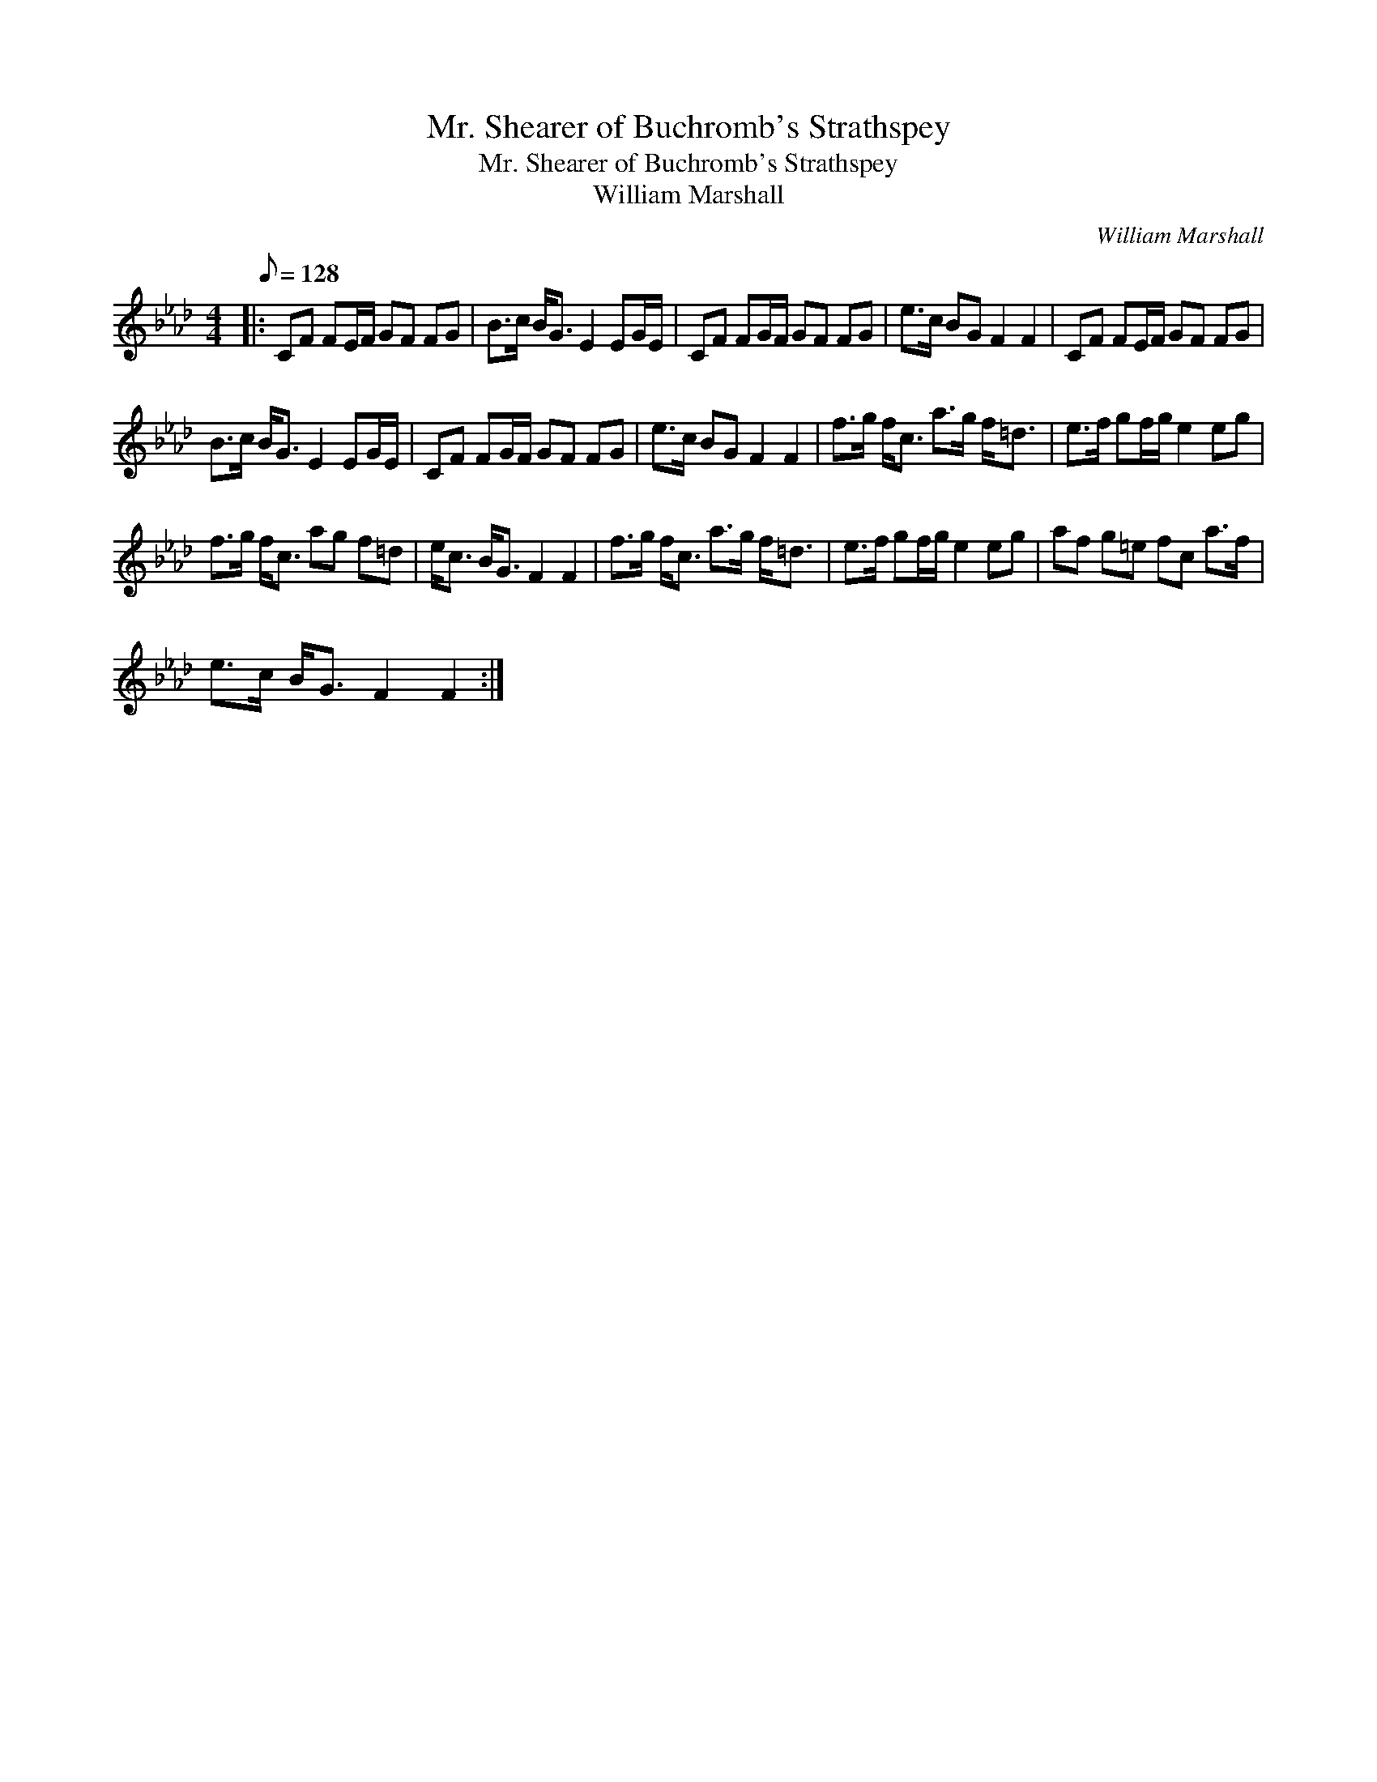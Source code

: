 X:1
T:Mr. Shearer of Buchromb's Strathspey
T:Mr. Shearer of Buchromb's Strathspey
T:William Marshall
C:William Marshall
L:1/8
Q:1/8=128
M:4/4
K:Fmin
V:1 treble 
V:1
|: CF FE/F/ GF FG | B>c B<G E2 EG/E/ | CF FG/F/ GF FG | e>c BG F2 F2 | CF FE/F/ GF FG | %5
 B>c B<G E2 EG/E/ | CF FG/F/ GF FG | e>c BG F2 F2 | f>g f<c a>g f<=d | e>f gf/g/ e2 eg | %10
 f>g f<c ag f=d | e<c B<G F2 F2 | f>g f<c a>g f<=d | e>f gf/g/ e2 eg | af g=e fc a>f | %15
 e>c B<G F2 F2 :| %16

